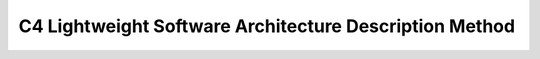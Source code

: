 *******************************************************************************
C4 Lightweight Software Architecture Description Method
*******************************************************************************